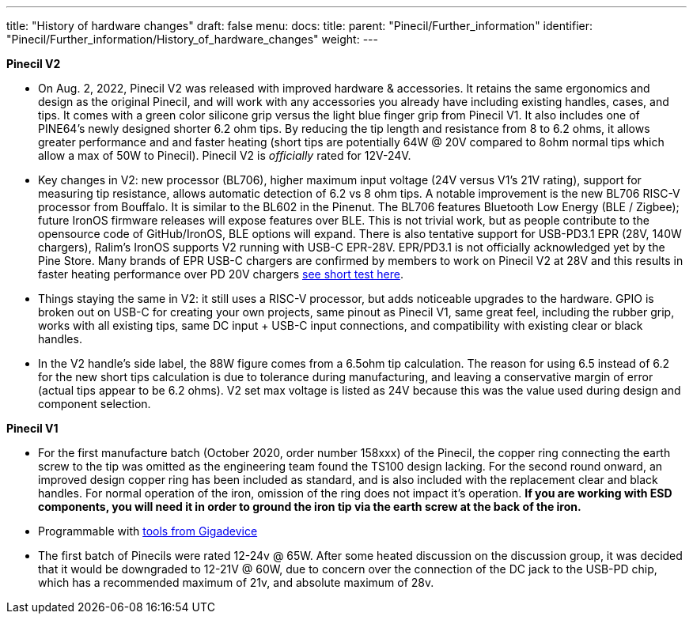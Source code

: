 ---
title: "History of hardware changes"
draft: false
menu:
  docs:
    title:
    parent: "Pinecil/Further_information"
    identifier: "Pinecil/Further_information/History_of_hardware_changes"
    weight: 
---

*Pinecil V2*

* On Aug. 2, 2022, Pinecil V2 was released with improved hardware & accessories. It retains the same ergonomics and design as the original Pinecil, and will work with any accessories you already have including existing handles, cases, and tips. It comes with a green color silicone grip versus the light blue finger grip from Pinecil V1. It also includes one of PINE64's newly designed shorter 6.2 ohm tips. By reducing the tip length and resistance from 8 to 6.2 ohms, it allows greater performance and and faster heating (short tips are potentially 64W @ 20V compared to 8ohm normal tips which allow a max of 50W to Pinecil). Pinecil V2 is _officially_ rated for 12V-24V.
* Key changes in V2: new processor (BL706), higher maximum input voltage (24V versus V1's 21V rating), support for measuring tip resistance, allows automatic detection of 6.2 vs 8 ohm tips. A notable improvement is the new BL706 RISC-V processor from Bouffalo. It is similar to the BL602 in the Pinenut. The BL706 features Bluetooth Low Energy (BLE / Zigbee); future IronOS firmware releases will expose features over BLE. This is not trivial work, but as people contribute to the opensource code of GitHub/IronOS, BLE options will expand. There is also tentative support for USB-PD3.1 EPR (28V, 140W chargers), Ralim's IronOS supports V2 running with USB-C EPR-28V. EPR/PD3.1 is not officially acknowledged yet by the Pine Store. Many brands of EPR USB-C chargers are confirmed by members to work on Pinecil V2 at 28V and this results in faster heating performance over PD 20V chargers https://www.youtube.com/watch?v=nTC-ah4f0hg[see short test here].
* Things staying the same in V2: it still uses a RISC-V processor, but adds noticeable upgrades to the hardware. GPIO is broken out on USB-C for creating your own projects, same pinout as Pinecil V1, same great feel, including the rubber grip, works with all existing tips, same DC input + USB-C input connections, and compatibility with existing clear or black handles.
* In the V2 handle's side label, the 88W figure comes from a 6.5ohm tip calculation. The reason for using 6.5 instead of 6.2 for the new short tips calculation is due to tolerance during manufacturing, and leaving a conservative margin of error (actual tips appear to be 6.2 ohms). V2 set max voltage is listed as 24V because this was the value used during design and component selection.

*Pinecil V1*

* For the first manufacture batch (October 2020, order number 158xxx) of the Pinecil, the copper ring connecting the earth screw to the tip was omitted as the engineering team found the TS100 design lacking. For the second round onward, an improved design copper ring has been included as standard, and is also included with the replacement clear and black handles. For normal operation of the iron, omission of the ring does not impact it's operation. *If you are working with ESD components, you will need it in order to ground the iron tip via the earth screw at the back of the iron.*
* Programmable with https://doc.nucleisys.com/nuclei_sdk/design/soc/gd32vf103.html[tools from Gigadevice]
* The first batch of Pinecils were rated 12-24v @ 65W. After some heated discussion on the discussion group, it was decided that it would be downgraded to 12-21V @ 60W, due to concern over the connection of the DC jack to the USB-PD chip, which has a recommended maximum of 21v, and absolute maximum of 28v.

